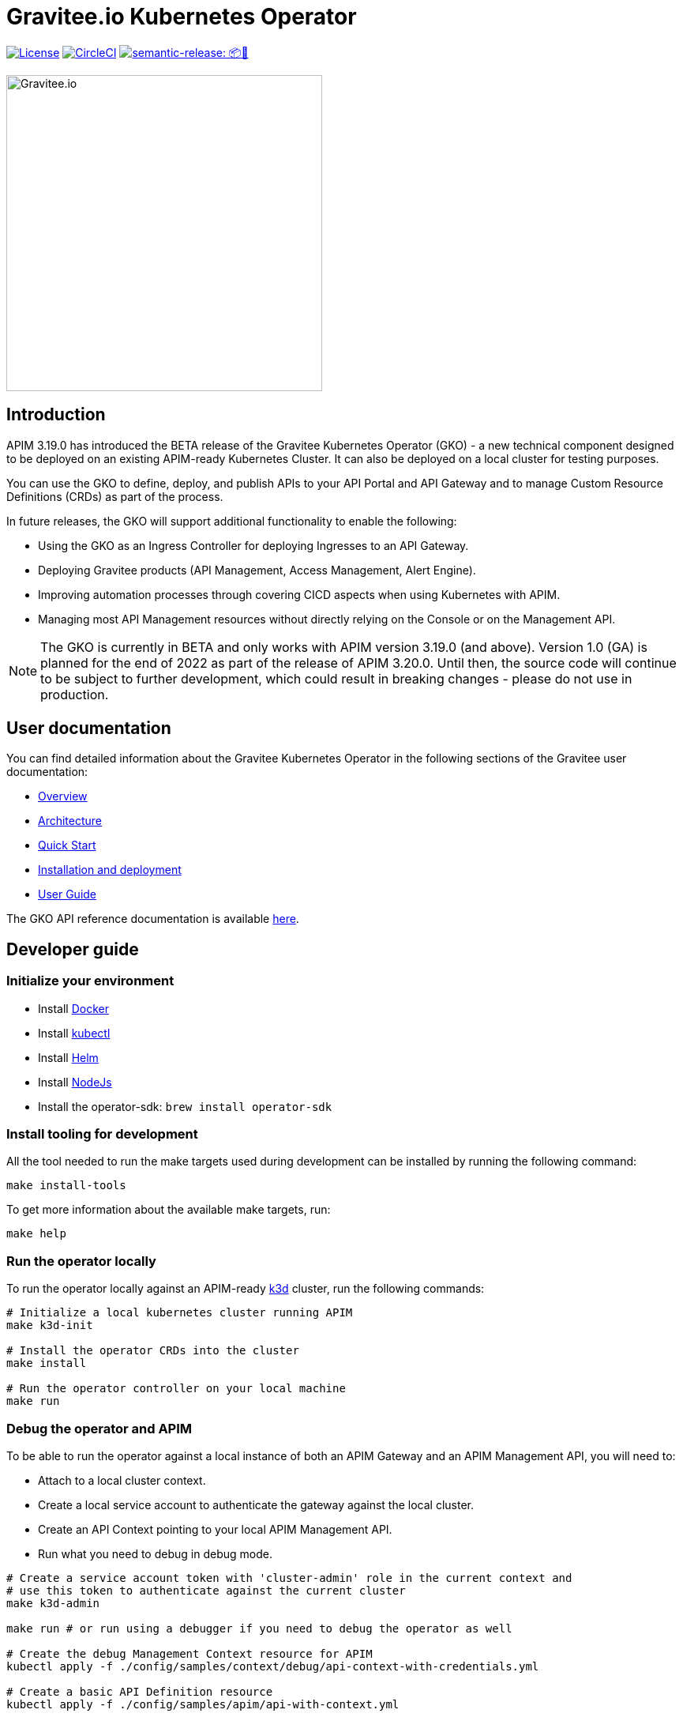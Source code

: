 = Gravitee.io Kubernetes Operator

image:https://img.shields.io/badge/License-Apache%202.0-blue.svg["License", link="https://github.com/gravitee-io/gravitee-kubernetes-operator/blob/master/LICENSE.txt"]
image:https://dl.circleci.com/status-badge/img/gh/gravitee-io/gravitee-kubernetes-operator/tree/master.svg?style=svg&circle-token=fede14bc30847f9ef01ae44c12c44edbe817c3b0["CircleCI", link="https://app.circleci.com/pipelines/github/gravitee-io/gravitee-kubernetes-operator?branch=master"]
image:https://img.shields.io/badge/semantic--release-📦🚀-e10079?logo=semantic-release["semantic-release: 📦🚀", link="https://github.com/semantic-release/semantic-release"]

image:./.assets/gravitee-logo-cyan.svg["Gravitee.io",400]

== Introduction

APIM 3.19.0 has introduced the BETA release of the Gravitee Kubernetes Operator (GKO) - a new technical component designed to be deployed on an existing APIM-ready Kubernetes Cluster. It can also be deployed on a local cluster for testing purposes.

You can use the GKO to define, deploy, and publish APIs to your API Portal and API Gateway and to manage Custom Resource Definitions (CRDs) as part of the process.

In future releases, the GKO will support additional functionality to enable the following:

  * Using the GKO as an Ingress Controller for deploying Ingresses to an API Gateway.
  * Deploying Gravitee products (API Management, Access Management, Alert Engine).
  * Improving automation processes through covering CICD aspects when using Kubernetes with APIM.
  * Managing most API Management resources without directly relying on the Console or on the Management API.

NOTE: The GKO is currently in BETA and only works with APIM version 3.19.0 (and above). Version 1.0 (GA) is planned for the end of 2022 as part of the release of APIM 3.20.0. Until then, the source code will continue to be subject to further development, which could result in breaking changes - please do not use in production.

== User documentation

You can find detailed information about the Gravitee Kubernetes Operator in the following sections of the Gravitee user documentation:

  * link:https://docs.gravitee.io/apim/3.x/apim_kubernetes_operator_overview.html[Overview^]
  * link:https://docs.gravitee.io/apim/3.x/apim_kubernetes_operator_architecture.html[Architecture^]
  * link:https://docs.gravitee.io/apim/3.x/apim_kubernetes_operator_quick_start.html[Quick Start^]
  * link:https://docs.gravitee.io/apim/3.x/apim_kubernetes_operator_installation.html[Installation and deployment^]
  * link:https://docs.gravitee.io/apim/3.x/apim_kubernetes_operator_user_guide.html[User Guide^]

The GKO API reference documentation is available https://github.com/gravitee-io/gravitee-kubernetes-operator/blob/master/docs/api/reference.md[here].

== Developer guide

=== Initialize your environment

* Install link:https://www.docker.com/[Docker^]
* Install link:https://kubernetes.io/docs/tasks/tools/#kubectl[kubectl^]
* Install link:https://helm.sh/docs/intro/install/[Helm^]
* Install link:https://nodejs.org/en/download/[NodeJs^]
* Install the operator-sdk: `brew install operator-sdk`

=== Install tooling for development

All the tool needed to run the make targets used during development can be installed by running the following command:

[source,shell]
----
make install-tools
----

To get more information about the available make targets, run:

[source,shell]
----
make help
----

=== Run the operator locally

To run the operator locally against an APIM-ready link:https://k3d.io/[k3d^] cluster, run the following commands:

[source,shell]
----
# Initialize a local kubernetes cluster running APIM
make k3d-init

# Install the operator CRDs into the cluster
make install

# Run the operator controller on your local machine
make run
----

=== Debug the operator and APIM

To be able to run the operator against a local instance of both an APIM Gateway and an APIM Management API, you will need to:

* Attach to a local cluster context.
* Create a local service account to authenticate the gateway against the local cluster.
* Create an API Context pointing to your local APIM Management API.
* Run what you need to debug in debug mode.

[source,shell]
----
# Create a service account token with 'cluster-admin' role in the current context and
# use this token to authenticate against the current cluster
make k3d-admin

make run # or run using a debugger if you need to debug the operator as well

# Create the debug Management Context resource for APIM
kubectl apply -f ./config/samples/context/debug/api-context-with-credentials.yml

# Create a basic API Definition resource
kubectl apply -f ./config/samples/apim/api-with-context.yml
----

=== Run the operator as a deployment on the k3d cluster

Some features and behaviors of the operator can only be tested when running it as a deployment on the k3d cluster.

This is a case for e.g. for link:https://sdk.operatorframework.io/docs/building-operators/golang/webhook/[webhooks^] or 
when testing the operator deployed in multiple namespaces.

You can deploy the operator on your k3d cluster by running the following commands:

[source,shell]
----
make k3d-build k3d-push k3d-deploy
----

=== Working with the repo

When committing your contributions, please follow link:https://www.conventionalcommits.org/en/v1.0.0/[conventional commits^] and semantic release best practices.

=== Release process

/!\ All new changes should be committed to the `alpha` branch.

To create a new release, we need to merge `alpha` into `master`. 
A github action do the job. 

Go in the `Actions` tab and select the `Trigger Release` workflow. Run it with the following parameters:

* `Source branch`: `alpha`
* `Target branch`: `master`

A new release is automatically created on `master` and a new tag is pushed. When a new tag is pushed, a github action `Sync Branches` is triggered to rebase `alpha` on `master`.

== Troubleshooting

=== Local Docker image registry

The k3d registry host used to share images between your host and your k3d cluster is defined as `k3d-graviteeio.docker.localhost`. On most linux / macos platforms, `*.localhost`` should resolve to 127.0.0.1. If this is not the case on your device, you need to add the following entry in your `/etc/hosts` file:

[source,shell]
----
127.0.0.1 k3d-graviteeio.docker.localhost
----
